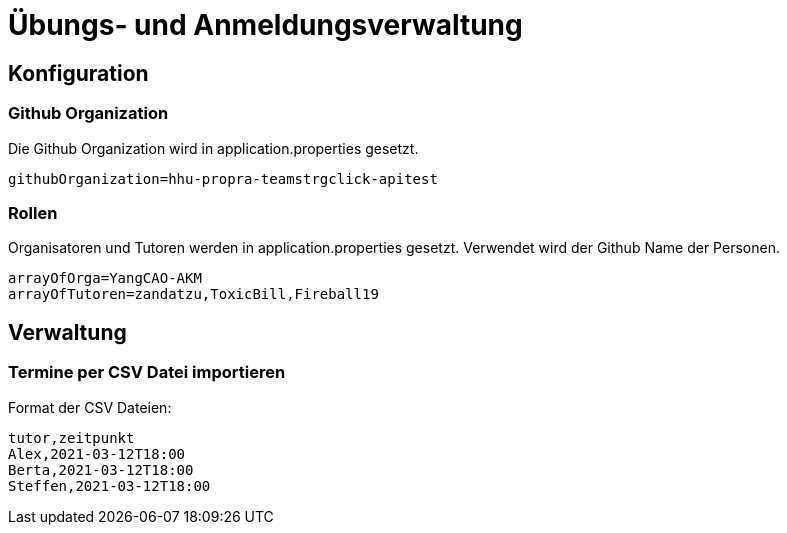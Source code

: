= Übungs- und Anmeldungsverwaltung
:icons: font
:icon-set: fa
:source-highlighter: rouge
:experimental:
ifdef::env-github[]
:tip-caption: :bulb:
:note-caption: :information_source:
:important-caption: :heavy_exclamation_mark:
:caution-caption: :fire:
:warning-caption: :warning:
:stem: latexmath
endif::[]

== Konfiguration

=== Github Organization

Die Github Organization wird in application.properties gesetzt.

[source]
----
githubOrganization=hhu-propra-teamstrgclick-apitest
----

=== Rollen

Organisatoren und Tutoren werden in application.properties gesetzt. Verwendet wird der Github Name der Personen.
[source]
----
arrayOfOrga=YangCAO-AKM
arrayOfTutoren=zandatzu,ToxicBill,Fireball19
----

== Verwaltung

=== Termine per CSV Datei importieren

Format der CSV Dateien:

[source,csv]
----
tutor,zeitpunkt
Alex,2021-03-12T18:00
Berta,2021-03-12T18:00
Steffen,2021-03-12T18:00
----
